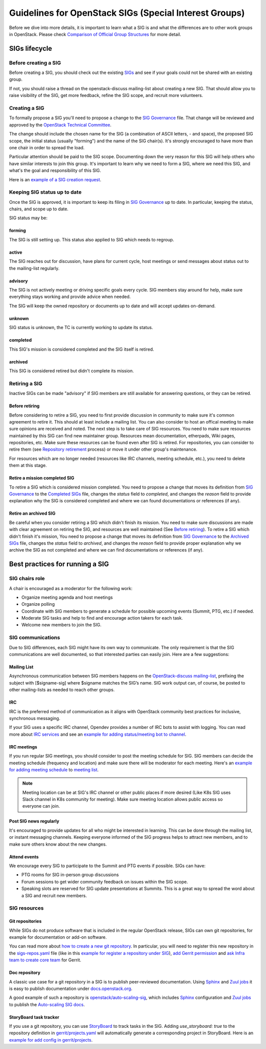 =======================================================
Guidelines for OpenStack SIGs (Special Interest Groups)
=======================================================

Before we dive into more details, it is important to learn what a SIG is and
what the differences are to other work groups in OpenStack. Please check
`Comparison of Official Group Structures`_ for more detail.


SIGs lifecycle
==============

Before creating a SIG
---------------------

Before creating a SIG, you should check out the existing `SIGs`_ and see if
your goals could not be shared with an existing group.

If not, you should raise a thread on the openstack-discuss mailing-list about
creating a new SIG. That should allow you to raise visibility of the SIG,
get more feedback, refine the SIG scope, and recruit more volunteers.

Creating a SIG
--------------

To formally propose a SIG you'll need to propose a change to the
`SIG Governance`_ file. That change will be reviewed and approved by the
`OpenStack Technical Committee`_.

The change should include the chosen name for the SIG (a combination of
ASCII letters, `-` and space), the proposed SIG scope, the initial status
(usually "forming") and the name of the SIG chair(s). It's strongly
encouraged to have more than one chair in order to spread the load.

Particular attention should be paid to the SIG scope. Documenting down the
very reason for this SIG will help others who have similar interests to join
this group. It's important to learn why we need to form a SIG, where we need
this SIG, and what's the goal and responsibility of this SIG.

Here is an `example of a SIG creation request`_.

Keeping SIG status up to date
-----------------------------

Once the SIG is approved, it is important to keep its filing in
`SIG Governance`_  up to date. In particular, keeping the status, chairs,
and scope up to date.

SIG status may be:

forming
~~~~~~~

The SIG is still setting up. This status also applied to SIG which needs to
regroup.

active
~~~~~~

The SIG reaches out for discussion, have plans for current
cycle, host meetings or send messages about status out to the mailing-list
regularly.

advisory
~~~~~~~~

The SIG is not actively meeting or driving specific goals every cycle. SIG
members stay around for help, make sure everything stays working and
provide advice when needed.

The SIG will keep the owned repository or documents up to date and will accept
updates on-demand.

unknown
~~~~~~~

SIG status is unknown, the TC is currently working to update its status.

completed
~~~~~~~~~

This SIG's mission is considered completed and the SIG itself is retired.

archived
~~~~~~~~

This SIG is considered retired but didn't complete its mission.

Retiring a SIG
--------------

Inactive SIGs can be made "advisory" if SIG members are still available for
answering questions, or they can be retired.

Before retiring
~~~~~~~~~~~~~~~

Before considering to retire a SIG, you need to first provide discussion
in community to make sure it's common agreement to retire it. This should at
least include a mailing list. You can also consider to host an offical meeting
to make sure opinions are received and noted.
The next step is to take care of SIG resources. You need to make sure resources
maintained by this SIG can find new maintainer group. Resources mean
documentation, etherpads, Wiki pages, repositories, etc. Make sure these
resources can be found even after SIG is retired.
For repositories, you can consider to retire them (see
`Repository retirement`_ process) or move it under other group's maintenance.

For resources which are no longer needed (resources like IRC channels, meeting
schedule, etc.), you need to delete them at this stage.

Retire a mission completed SIG
~~~~~~~~~~~~~~~~~~~~~~~~~~~~~~

To retire a SIG which is considered mission completed. You need to propose a
change that moves its definition from `SIG Governance`_ to the
`Completed SIGs`_ file, changes the `status` field to `completed`, and changes
the `reason` field to provide explanation why the SIG is considered completed
and where we can found documentations or references (if any).


Retire an archived SIG
~~~~~~~~~~~~~~~~~~~~~~

Be careful when you consider retiring a SIG which didn't finish its mission.
You need to make sure discussions are made with clear agreement on retiring the
SIG, and resources are well maintained (See `Before retiring`_).
To retire a SIG which didn't finish it's mission, You need to propose a
change that moves its definition from `SIG Governance`_ to the
`Archived SIGs`_ file, changes the `status` field to `archived`, and changes
the `reason` field to provide proper explanation why we archive the SIG as not
completed and where we can find documentations or references (if any).

Best practices for running a SIG
================================

SIG chairs role
---------------

A chair is encouraged as a moderator for the following work:

* Organize meeting agenda and host meetings
* Organize polling
* Coordinate with SIG members to generate a schedule for possible upcoming
  events (Summit, PTG, etc.) if needed.
* Moderate SIG tasks and help to find and encourage action takers for each
  task.
* Welcome new members to join the SIG.

SIG communications
------------------

Due to SIG differences, each SIG might have its own way to communicate. The
only requirement is that the SIG communications are well documented, so that
interested parties can easily join. Here are a few suggestions:

Mailing List
~~~~~~~~~~~~

Asynchronous communication between SIG members happens on the
`OpenStack-discuss mailing-list`_, prefixing the subject with [$signame-sig]
where $signame matches the SIG’s name. SIG work output can, of course, be
posted to other mailing-lists as needed to reach other groups.

IRC
~~~

IRC is the preferred method of communication as it aligns with OpenStack
community best practices for inclusive, synchronous messaging.

If your SIG uses a specific IRC channel, Opendev provides a number of IRC bots
to assist with logging. You can read more about `IRC services`_ and see an
`example for adding status/meeting bot to channel`_.

IRC meetings
~~~~~~~~~~~~

If you run regular SIG meetings, you should consider to post the meeting
schedule for SIG. SIG members can decide the meeting schedule (frequency
and location) and make sure there will be moderator for each meeting.
Here's an `example for adding meeting schedule`_ to `meeting list`_.

.. note::
   Meeting location can be at SIG's IRC channel or other public places if
   more desired (Like K8s SIG uses Slack channel in K8s community for
   meeting). Make sure meeting location allows public access so everyone can
   join.

Post SIG news regularly
~~~~~~~~~~~~~~~~~~~~~~~

It's encouraged to provide updates for all who might be interested in
learning. This can be done through the mailing list, or instant messaging
channels. Keeping everyone informed of the SIG progress helps to attract new
members, and to make sure others know about the new changes.

Attend events
~~~~~~~~~~~~~

We encourage every SIG to participate to the Summit and PTG events if possible.
SIGs can have:

* PTG rooms for SIG in-person group discussions

* Forum sessions to get wider community feedback on issues within the SIG
  scope.

* Speaking slots are reserved for SIG update presentations at Summits. This
  is a great way to spread the word about a SIG and recruit new members.


SIG resources
-------------

Git repositories
~~~~~~~~~~~~~~~~

While SIGs do not produce software that is included in the regular OpenStack
release, SIGs can own git repositories, for example for documentation or add-on
software.

You can read more about `how to create a new git repository`_. In particular,
you will need to register this new repository in the `sigs-repos.yaml`_ file
(like in this `example for register a repository under SIG`_),
`add Gerrit permission`_ and `ask Infra team to create core team`_ for
Gerrit.

Doc repository
~~~~~~~~~~~~~~

A classic use case for a git repository in a SIG is to publish peer-reviewed
documentation. Using `Sphinx`_ and `Zuul jobs`_ it is easy to publish
documentation under `docs.openstack.org`_.

A good example of such a repository is `openstack/auto-scaling-sig`_, which
includes `Sphinx`_ configuration and `Zuul jobs`_ to publish the
`Auto-scaling SIG docs`_.

StoryBoard task tracker
~~~~~~~~~~~~~~~~~~~~~~~

If you use a git repository, you can use `StoryBoard`_ to track tasks in the
SIG. Adding `use_storyboard: true` to the repository definition in
`gerrit/projects.yaml`_ will automatically generate a corresponding project
in StoryBoard. Here is an `example for add config in gerrit/projects`_.


.. _Comparison of Official Group Structures: https://governance.openstack.org/tc/reference/comparison-of-official-group-structures.html
.. _SIGs: https://governance.openstack.org/sigs/
.. _SIG Governance: https://opendev.org/openstack/governance-sigs/src/branch/master/sigs.yaml
.. _OpenStack Technical Committee: https://governance.openstack.org/tc/
.. _example of a SIG creation request: https://review.opendev.org/#/c/632252/
.. _OpenStack-discuss mailing-list: http://lists.openstack.org/cgi-bin/mailman/listinfo/openstack-discuss
.. _Repository retirement: ` https://docs.openstack.org/project-team-guide/repository.html#retiring-a-repository
.. _Completed SIGs: https://opendev.org/openstack/governance-sigs/src/branch/master/completed-sigs.yaml
.. _Archived SIGs: https://opendev.org/openstack/governance-sigs/src/branch/master/archived-sigs.yaml
.. _IRC services: https://docs.openstack.org/infra/system-config/irc.html
.. _example for adding status/meeting bot to channel: https://review.opendev.org/#/c/656796
.. _example for adding meeting schedule: https://review.opendev.org/#/c/656810/
.. _meeting list: http://eavesdrop.openstack.org/
.. _how to create a new git repository: https://docs.openstack.org/infra/manual/creators.html
.. _sigs-repos.yaml: https://opendev.org/openstack/governance/src/branch/master/reference/sigs-repos.yaml
.. _example for register a repository under SIG: https://review.opendev.org/#/c/637126
.. _add Gerrit permission: https://docs.openstack.org/infra/manual/creators.html#add-gerrit-permissions
.. _ask Infra team to create core team: https://docs.openstack.org/infra/manual/creators.html#update-the-gerrit-group-members
.. _Sphinx: https://www.sphinx-doc.org/
.. _Zuul jobs: https://zuul-ci.org/docs/zuul/index.html
.. _docs.openstack.org: https://docs.openstack.org/
.. _openstack/auto-scaling-sig: https://opendev.org/openstack/auto-scaling-sig/
.. _Auto-scaling SIG docs: https://docs.openstack.org/auto-scaling-sig/
.. _StoryBoard: https://storyboard.openstack.org/
.. _gerrit/projects.yaml: https://github.com/openstack/project-config/blob/master/gerrit/projects.yaml
.. _example for add config in gerrit/projects: https://review.opendev.org/#/c/637125/7/gerrit/projects.yaml
